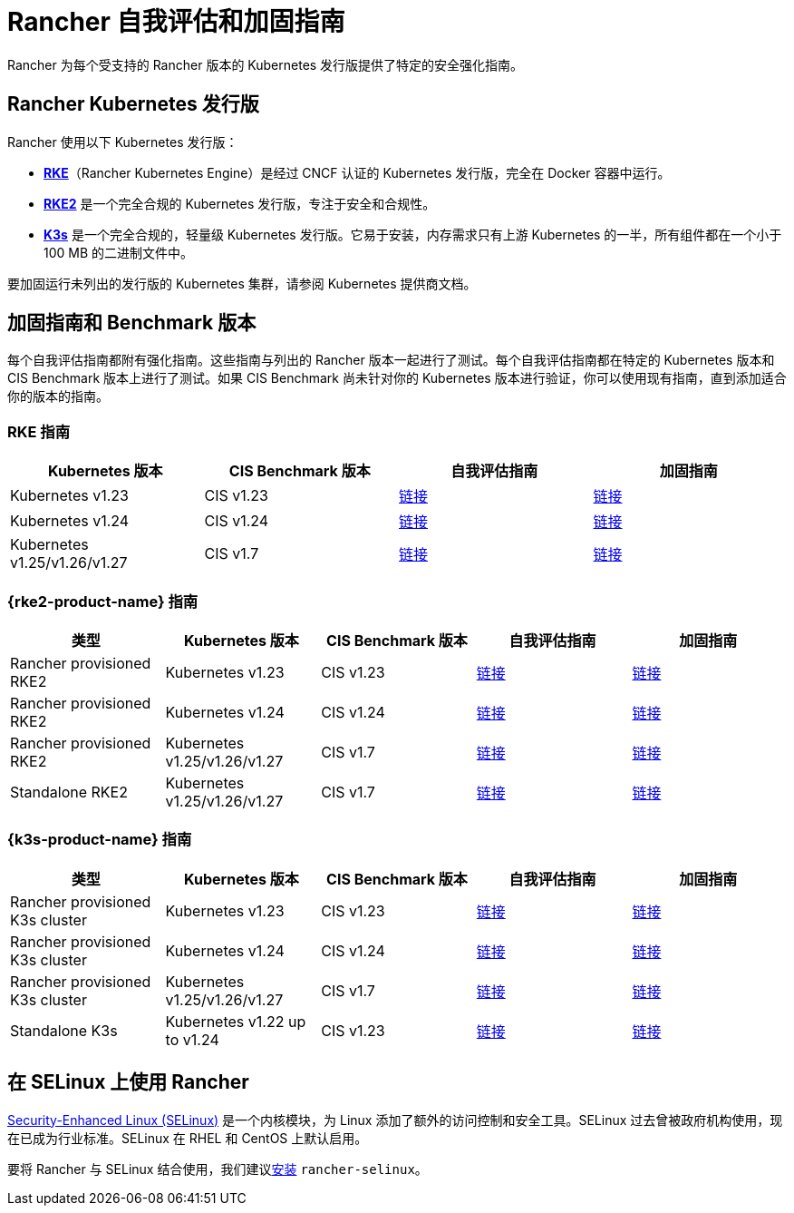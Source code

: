 = Rancher 自我评估和加固指南

Rancher 为每个受支持的 Rancher 版本的 Kubernetes 发行版提供了特定的安全强化指南。

== Rancher Kubernetes 发行版

Rancher 使用以下 Kubernetes 发行版：

* https://rancher.com/docs/rke/latest/en/[*RKE*]（Rancher Kubernetes Engine）是经过 CNCF 认证的 Kubernetes 发行版，完全在 Docker 容器中运行。
* https://docs.rke2.io/[*RKE2*] 是一个完全合规的 Kubernetes 发行版，专注于安全和合规性。
* https://docs.k3s.io/[*K3s*] 是一个完全合规的，轻量级 Kubernetes 发行版。它易于安装，内存需求只有上游 Kubernetes 的一半，所有组件都在一个小于 100 MB 的二进制文件中。

要加固运行未列出的发行版的 Kubernetes 集群，请参阅 Kubernetes 提供商文档。

== 加固指南和 Benchmark 版本

每个自我评估指南都附有强化指南。这些指南与列出的 Rancher 版本一起进行了测试。每个自我评估指南都在特定的 Kubernetes 版本和 CIS Benchmark 版本上进行了测试。如果 CIS Benchmark 尚未针对你的 Kubernetes 版本进行验证，你可以使用现有指南，直到添加适合你的版本的指南。

=== RKE 指南

|===
| Kubernetes 版本 | CIS Benchmark 版本 | 自我评估指南 | 加固指南

| Kubernetes v1.23
| CIS v1.23
| xref:security/hardening-guides/rke1/self-assessment-guide-with-cis-v1.23-k8s-v1.23.adoc[链接]
| xref:security/hardening-guides/rke1/rke1.adoc[链接]

| Kubernetes v1.24
| CIS v1.24
| xref:security/hardening-guides/rke1/self-assessment-guide-with-cis-v1.24-k8s-v1.24.adoc[链接]
| xref:security/hardening-guides/rke1/rke1.adoc[链接]

| Kubernetes v1.25/v1.26/v1.27
| CIS v1.7
| xref:security/hardening-guides/rke1/self-assessment-guide-with-cis-v1.7-k8s-v1.25-v1.26-v1.27.adoc[链接]
| xref:security/hardening-guides/rke1/rke1.adoc[链接]
|===

=== {rke2-product-name} 指南

|===
| 类型 | Kubernetes 版本 | CIS Benchmark 版本 | 自我评估指南 | 加固指南

| Rancher provisioned RKE2
| Kubernetes v1.23
| CIS v1.23
| xref:security/hardening-guides/rke2/self-assessment-guide-with-cis-v1.23-k8s-v1.23.adoc[链接]
| xref:security/hardening-guides/rke2/rke2.adoc[链接]

| Rancher provisioned RKE2
| Kubernetes v1.24
| CIS v1.24
| xref:security/hardening-guides/rke2/self-assessment-guide-with-cis-v1.24-k8s-v1.24.adoc[链接]
| xref:security/hardening-guides/rke2/rke2.adoc[链接]

| Rancher provisioned RKE2
| Kubernetes v1.25/v1.26/v1.27
| CIS v1.7
| xref:security/hardening-guides/rke2/self-assessment-guide-with-cis-v1.7-k8s-v1.25-v1.26-v1.27.adoc[链接]
| xref:security/hardening-guides/rke2/rke2.adoc[链接]

| Standalone RKE2
| Kubernetes v1.25/v1.26/v1.27
| CIS v1.7
| https://docs.rke2.io/security/cis_self_assessment123[链接]
| https://docs.rke2.io/security/hardening_guide[链接]
|===

=== {k3s-product-name} 指南

|===
| 类型 | Kubernetes 版本 | CIS Benchmark 版本 | 自我评估指南 | 加固指南

| Rancher provisioned K3s cluster
| Kubernetes v1.23
| CIS v1.23
| xref:security/hardening-guides/k3s/self-assessment-guide-with-cis-v1.23-k8s-v1.23.adoc[链接]
| xref:security/hardening-guides/k3s/k3s.adoc[链接]

| Rancher provisioned K3s cluster
| Kubernetes v1.24
| CIS v1.24
| xref:security/hardening-guides/k3s/self-assessment-guide-with-cis-v1.24-k8s-v1.24.adoc[链接]
| xref:security/hardening-guides/k3s/k3s.adoc[链接]

| Rancher provisioned K3s cluster
| Kubernetes v1.25/v1.26/v1.27
| CIS v1.7
| xref:security/hardening-guides/k3s/self-assessment-guide-with-cis-v1.7-k8s-v1.25-v1.26-v1.27.adoc[链接]
| xref:security/hardening-guides/k3s/k3s.adoc[链接]

| Standalone K3s
| Kubernetes v1.22 up to v1.24
| CIS v1.23
| https://docs.k3s.io/security/self-assessment[链接]
| https://docs.k3s.io/security/hardening-guide[链接]
|===

== 在 SELinux 上使用 Rancher

https://en.wikipedia.org/wiki/Security-Enhanced_Linux[Security-Enhanced Linux (SELinux)] 是一个内核模块，为 Linux 添加了额外的访问控制和安全工具。SELinux 过去曾被政府机构使用，现在已成为行业标准。SELinux 在 RHEL 和 CentOS 上默认启用。

要将 Rancher 与 SELinux 结合使用，我们建议xref:security/selinux-rpm/about-rancher-selinux.adoc[安装] `rancher-selinux`。
